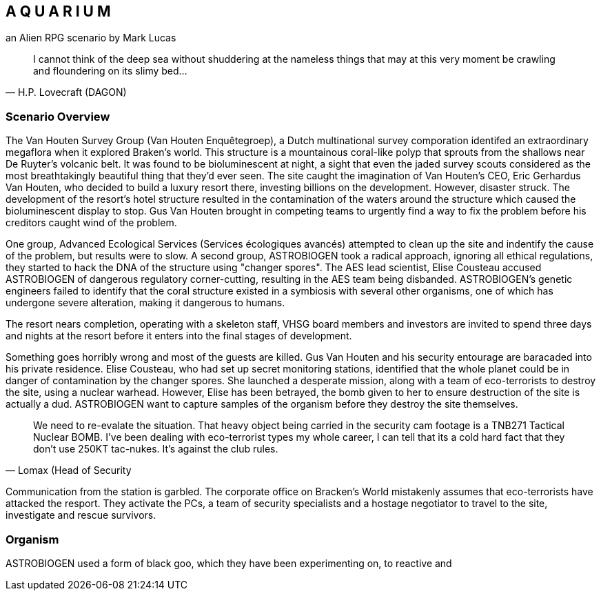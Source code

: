 == A Q U A R I U M
an Alien RPG scenario by Mark Lucas


[quote, H.P. Lovecraft (DAGON)]
I cannot think of the deep sea without shuddering at the nameless things that
may at this very moment be crawling
and floundering on its slimy bed...

=== Scenario Overview



The Van Houten Survey Group (Van Houten Enquêtegroep), a Dutch multinational survey comporation identifed an extraordinary megaflora when it explored Braken's world. This structure is a mountainous coral-like polyp that sprouts from the shallows near De Ruyter's volcanic belt. It was found to be bioluminescent at night, a sight that even the jaded survey scouts considered as the most breathtakingly beautiful thing that they'd ever seen. The site caught the imagination of Van Houten's CEO, Eric Gerhardus Van Houten, who decided to build a luxury resort there, investing billions on the development. However, disaster struck. The development of the resort's hotel structure resulted in the contamination of the waters around the structure which caused the bioluminescent display to stop. Gus Van Houten brought in competing teams to urgently find a way to fix the problem before his creditors caught wind of the problem.

One group, Advanced Ecological Services (Services écologiques avancés) attempted to clean up the site and indentify the cause of the problem, but results were to slow. A second group, ASTROBIOGEN took a radical approach, ignoring all ethical regulations, they started to hack the DNA of the structure using "changer spores". The AES lead scientist, Elise Cousteau accused ASTROBIOGEN of dangerous regulatory corner-cutting, resulting in the AES team being disbanded. ASTROBIOGEN's genetic engineers failed to identify that the coral structure existed in a symbiosis with several other organisms, one of which has undergone severe alteration, making it dangerous to humans.

The resort nears completion, operating with a skeleton staff, VHSG board members and investors are invited to spend three days and nights at the resort before it enters into the final stages of development.

Something goes horribly wrong and most of the guests are killed. Gus Van Houten and his security entourage are baracaded into his private residence. Elise Cousteau, who had set up secret monitoring stations, identified that the whole planet could be in danger of contamination by the changer spores. She launched a desperate mission, along with a team of eco-terrorists to destroy the site, using a nuclear warhead. However, Elise has been betrayed, the bomb given to her to ensure destruction of the site is actually a dud. ASTROBIOGEN want to capture samples of the organism before they destroy the site themselves.

[quote, Lomax (Head of Security]
We need to re-evalate the situation. That heavy object being carried in the security cam footage is a TNB271 Tactical Nuclear BOMB. I've been dealing with eco-terrorist types my whole career, I can tell that its a cold hard fact that they don't use 250KT tac-nukes. It's against the club rules.

Communication from the station is garbled. The corporate office on Bracken's World mistakenly assumes that eco-terrorists have attacked the resport. They activate the PCs, a team of security specialists and a hostage negotiator to travel to the site, investigate and rescue survivors.

=== Organism

ASTROBIOGEN used a form of black goo, which they have been experimenting on, to reactive and 



